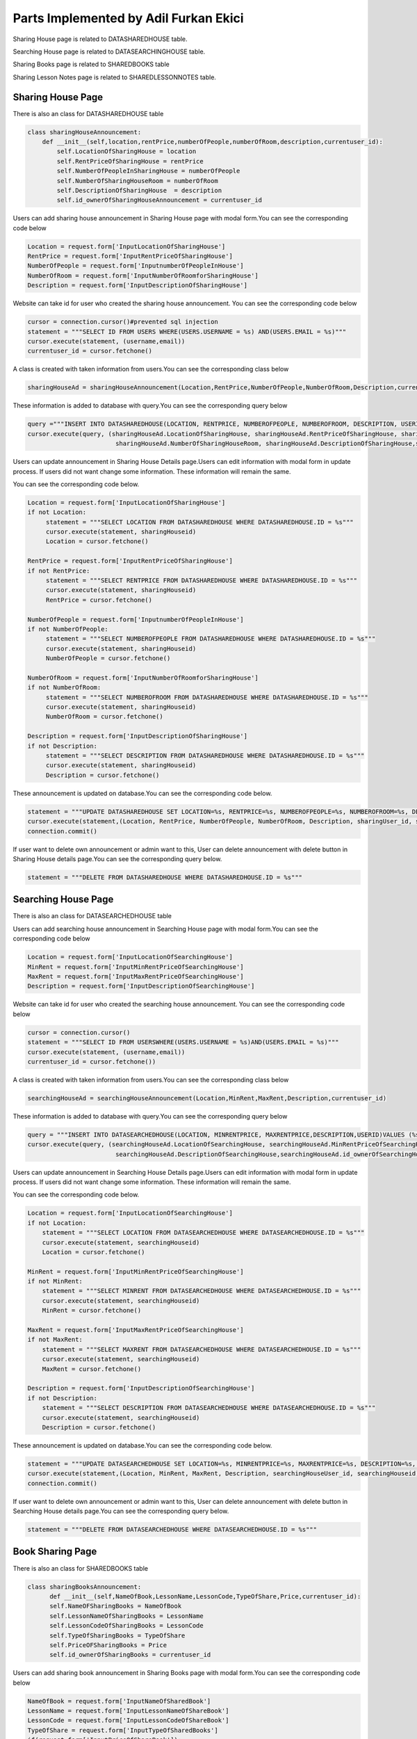 Parts Implemented by Adil Furkan Ekici
======================================

Sharing House page is related to DATASHAREDHOUSE table.

Searching House page is related to DATASEARCHINGHOUSE table.

Sharing Books page is related to SHAREDBOOKS table

Sharing Lesson Notes page is related to SHAREDLESSONNOTES table.



Sharing House Page
------------------

There is also an class for DATASHAREDHOUSE table

.. code-block:: python

    class sharingHouseAnnouncement:
        def __init__(self,location,rentPrice,numberOfPeople,numberOfRoom,description,currentuser_id):
            self.LocationOfSharingHouse = location
            self.RentPriceOfSharingHouse = rentPrice
            self.NumberOfPeopleInSharingHouse = numberOfPeople
            self.NumberOfSharingHouseRoom = numberOfRoom
            self.DescriptionOfSharingHouse  = description
            self.id_ownerOfSharingHouseAnnouncement = currentuser_id


Users can add sharing house announcement in Sharing House page with modal form.You can see the corresponding code below

.. code-block:: python

      Location = request.form['InputLocationOfSharingHouse']
      RentPrice = request.form['InputRentPriceOfSharingHouse']
      NumberOfPeople = request.form['InputnumberOfPeopleInHouse']
      NumberOfRoom = request.form['InputNumberOfRoomforSharingHouse']
      Description = request.form['InputDescriptionOfSharingHouse']

Website can take id for user who created the sharing house announcement. You can see the corresponding code below

.. code-block:: python

      cursor = connection.cursor()#prevented sql injection
      statement = """SELECT ID FROM USERS WHERE(USERS.USERNAME = %s) AND(USERS.EMAIL = %s)"""
      cursor.execute(statement, (username,email))
      currentuser_id = cursor.fetchone()

A class is created with taken information from users.You can see the corresponding class below

.. code-block:: python

       sharingHouseAd = sharingHouseAnnouncement(Location,RentPrice,NumberOfPeople,NumberOfRoom,Description,currentuser_id)

These information is added to database with query.You can see the corresponding query below

.. code-block:: python

      query ="""INSERT INTO DATASHAREDHOUSE(LOCATION, RENTPRICE, NUMBEROFPEOPLE, NUMBEROFROOM, DESCRIPTION, USERID) VALUES (%s, %s, %s, %s, %s, %s)"""
      cursor.execute(query, (sharingHouseAd.LocationOfSharingHouse, sharingHouseAd.RentPriceOfSharingHouse, sharingHouseAd.NumberOfPeopleInSharingHouse,
                              sharingHouseAd.NumberOfSharingHouseRoom, sharingHouseAd.DescriptionOfSharingHouse,sharingHouseAd.id_ownerOfSharingHouseAnnouncement))


Users can update announcement in Sharing House Details page.Users can edit information with modal form in update process. If users did not want change some information. These information will remain the same.

You can see the corresponding code below.

.. code-block:: python

      Location = request.form['InputLocationOfSharingHouse']
      if not Location:
           statement = """SELECT LOCATION FROM DATASHAREDHOUSE WHERE DATASHAREDHOUSE.ID = %s"""
           cursor.execute(statement, sharingHouseid)
           Location = cursor.fetchone()

      RentPrice = request.form['InputRentPriceOfSharingHouse']
      if not RentPrice:
           statement = """SELECT RENTPRICE FROM DATASHAREDHOUSE WHERE DATASHAREDHOUSE.ID = %s"""
           cursor.execute(statement, sharingHouseid)
           RentPrice = cursor.fetchone()

      NumberOfPeople = request.form['InputnumberOfPeopleInHouse']
      if not NumberOfPeople:
           statement = """SELECT NUMBEROFPEOPLE FROM DATASHAREDHOUSE WHERE DATASHAREDHOUSE.ID = %s"""
           cursor.execute(statement, sharingHouseid)
           NumberOfPeople = cursor.fetchone()

      NumberOfRoom = request.form['InputNumberOfRoomforSharingHouse']
      if not NumberOfRoom:
           statement = """SELECT NUMBEROFROOM FROM DATASHAREDHOUSE WHERE DATASHAREDHOUSE.ID = %s"""
           cursor.execute(statement, sharingHouseid)
           NumberOfRoom = cursor.fetchone()

      Description = request.form['InputDescriptionOfSharingHouse']
      if not Description:
           statement = """SELECT DESCRIPTION FROM DATASHAREDHOUSE WHERE DATASHAREDHOUSE.ID = %s"""
           cursor.execute(statement, sharingHouseid)
           Description = cursor.fetchone()

These announcement is updated on database.You can see the corresponding code below.

.. code-block:: python

      statement = """UPDATE DATASHAREDHOUSE SET LOCATION=%s, RENTPRICE=%s, NUMBEROFPEOPLE=%s, NUMBEROFROOM=%s, DESCRIPTION=%s, USERID=%s WHERE DATASHAREDHOUSE.ID=%s"""
      cursor.execute(statement,(Location, RentPrice, NumberOfPeople, NumberOfRoom, Description, sharingUser_id, sharingHouseid))
      connection.commit()

If user want to delete own announcement or admin want to this, User can delete announcement with delete button in Sharing House details page.You can see the corresponding query below.

.. code-block:: python

       statement = """DELETE FROM DATASHAREDHOUSE WHERE DATASHAREDHOUSE.ID = %s"""

.. raw:: latex

    \newpage

Searching House Page
--------------------

There is also an class for DATASEARCHEDHOUSE table

.. code-block::python

      class searchingHouseAnnouncement:
            def __init__(self,location,mixRent,maxRent,description,currentuser_id):
                  self.LocationOfSearchingHouse = location
                  self.MinRentPriceOfSearchingHouse = mixRent
                  self.MaxRentPriceOfSearchingHouse = maxRent
                  self.DescriptionOfSearchingHouse = description
                  self.id_ownerOfSearchingHouseAnnouncement = currentuser_id



Users can add searching house announcement in Searching House page with modal form.You can see the corresponding code below

.. code-block:: python

      Location = request.form['InputLocationOfSearchingHouse']
      MinRent = request.form['InputMinRentPriceOfSearchingHouse']
      MaxRent = request.form['InputMaxRentPriceOfSearchingHouse']
      Description = request.form['InputDescriptionOfSearchingHouse']

Website can take id for user who created the searching house announcement. You can see the corresponding code below

.. code-block:: python

            cursor = connection.cursor()
            statement = """SELECT ID FROM USERSWHERE(USERS.USERNAME = %s)AND(USERS.EMAIL = %s)"""
            cursor.execute(statement, (username,email))
            currentuser_id = cursor.fetchone())

A class is created with taken information from users.You can see the corresponding class below

.. code-block:: python

      searchingHouseAd = searchingHouseAnnouncement(Location,MinRent,MaxRent,Description,currentuser_id)

These information is added to database with query.You can see the corresponding query below

.. code-block:: python

      query = """INSERT INTO DATASEARCHEDHOUSE(LOCATION, MINRENTPRICE, MAXRENTPRICE,DESCRIPTION,USERID)VALUES (%s,%s,%s,%s,%s)"""
      cursor.execute(query, (searchingHouseAd.LocationOfSearchingHouse, searchingHouseAd.MinRentPriceOfSearchingHouse, searchingHouseAd.MaxRentPriceOfSearchingHouse,
                              searchingHouseAd.DescriptionOfSearchingHouse,searchingHouseAd.id_ownerOfSearchingHouseAnnouncement))

Users can update announcement in Searching House Details page.Users can edit information with modal form in update process. If users did not want change some information. These information will remain the same.

You can see the corresponding code below.

.. code-block:: python

       Location = request.form['InputLocationOfSearchingHouse']
       if not Location:
           statement = """SELECT LOCATION FROM DATASEARCHEDHOUSE WHERE DATASEARCHEDHOUSE.ID = %s"""
           cursor.execute(statement, searchingHouseid)
           Location = cursor.fetchone()

       MinRent = request.form['InputMinRentPriceOfSearchingHouse']
       if not MinRent:
           statement = """SELECT MINRENT FROM DATASEARCHEDHOUSE WHERE DATASEARCHEDHOUSE.ID = %s"""
           cursor.execute(statement, searchingHouseid)
           MinRent = cursor.fetchone()

       MaxRent = request.form['InputMaxRentPriceOfSearchingHouse']
       if not MaxRent:
           statement = """SELECT MAXRENT FROM DATASEARCHEDHOUSE WHERE DATASEARCHEDHOUSE.ID = %s"""
           cursor.execute(statement, searchingHouseid)
           MaxRent = cursor.fetchone()

       Description = request.form['InputDescriptionOfSearchingHouse']
       if not Description:
           statement = """SELECT DESCRIPTION FROM DATASEARCHEDHOUSE WHERE DATASEARCHEDHOUSE.ID = %s"""
           cursor.execute(statement, searchingHouseid)
           Description = cursor.fetchone()

These announcement is updated on database.You can see the corresponding code below.

.. code-block:: python

      statement = """UPDATE DATASEARCHEDHOUSE SET LOCATION=%s, MINRENTPRICE=%s, MAXRENTPRICE=%s, DESCRIPTION=%s, USERID=%s WHERE DATASEARCHEDHOUSE.ID=%s"""
      cursor.execute(statement,(Location, MinRent, MaxRent, Description, searchingHouseUser_id, searchingHouseid))
      connection.commit()

If user want to delete own announcement or admin want to this, User can delete announcement with delete button in Searching House details page.You can see the corresponding query below.

.. code-block:: python

      statement = """DELETE FROM DATASEARCHEDHOUSE WHERE DATASEARCHEDHOUSE.ID = %s"""

.. raw:: latex

    \newpage

Book Sharing Page
-----------------

There is also an class for SHAREDBOOKS table

.. code-block:: python

      class sharingBooksAnnouncement:
            def __init__(self,NameOfBook,LessonName,LessonCode,TypeOfShare,Price,currentuser_id):
            self.NameOFSharingBooks = NameOfBook
            self.LessonNameOfSharingBooks = LessonName
            self.LessonCodeOfSharingBooks = LessonCode
            self.TypeOfSharingBooks = TypeOfShare
            self.PriceOFSharingBooks = Price
            self.id_ownerOfSharingBooks = currentuser_id


Users can add sharing book announcement in Sharing Books page with modal form.You can see the corresponding code below

.. code-block:: python

      NameOfBook = request.form['InputNameOfSharedBook']
      LessonName = request.form['InputLessonNameOfShareBook']
      LessonCode = request.form['InputLessonCodeOfShareBook']
      TypeOfShare = request.form['InputTypeOfSharedBooks']
      if(request.form['InputPriceOfShareBook']):
         Price = request.form['InputPriceOfShareBook']
      else:
         Price = None

Website can take id for user who created the sharing book announcement. You can see the corresponding code below

.. code-block:: python

            cursor = connection.cursor()
            statement = """SELECT ID FROM USERSWHERE(USERS.USERNAME = %s)AND(USERS.EMAIL = %s)"""
            cursor.execute(statement, (username,email))
            currentuser_id = cursor.fetchone())

A class is created with taken information from users.You can see the corresponding class below

.. code-block:: python

     sharedBooksAd = sharingBooksAnnouncement(NameOfBook,LessonName,LessonCode,TypeOfShare,Price,currentuser_id)

These information is added to database with query.You can see the corresponding query below

.. code-block:: python

      query = """INSERT INTO SHAREDBOOKS(NAMEOFBOOK, LESSONNAME, LESSONCODE,TYPEOFSHARE,PRICE,USERID)VALUES (%s,%s,%s,%s,%s,%s)"""
      cursor.execute(query, (sharedBooksAd.NameOFSharingBooks,sharedBooksAd.LessonNameOfSharingBooks,
                             sharedBooksAd.LessonCodeOfSharingBooks,sharedBooksAd.TypeOfSharingBooks,
                             sharedBooksAd.PriceOFSharingBooks,sharedBooksAd.id_ownerOfSharingBooks))
      connection.commit()

Users can update announcement in Sharing Books Details page.Users can edit information with modal form in update process. If users did not want change some information. These information will remain the same.

You can see the corresponding code below.

.. code-block:: python

            NameOfBook = request.form['InputNameOfSharedBook']
            if not NameOfBook:
               statement = """SELECT NAMEOFBOOK FROM SHAREDBOOKS WHERE SHAREDBOOKS.ID = %s"""
               cursor.execute(statement, sharingBookid)
               NameOfBook = cursor.fetchone()

            LessonName = request.form['InputLessonNameOfShareBook']
            if not LessonName:
               statement = """SELECT LESSONNAME FROM SHAREDBOOKS WHERE SHAREDBOOKS.ID = %s"""
               cursor.execute(statement, sharingBookid)
               LessonName = cursor.fetchone()

            LessonCode = request.form['InputLessonCodeOfShareBook']
            if not LessonCode:
               statement = """SELECT LESSONCODE FROM SHAREDBOOKS WHERE SHAREDBOOKS.ID = %s"""
               cursor.execute(statement, sharingBookid)
               LessonCode = cursor.fetchone()

            TypeOfShare = request.form['InputTypeOfSharedBooks']
            if not TypeOfShare:
               statement = """SELECT TYPEOFSHARE FROM SHAREDBOOKS WHERE SHAREDBOOKS.ID = %s"""
               cursor.execute(statement, sharingBookid)
               TypeOfShare = cursor.fetchone()

            Price = request.form['InputPriceOfShareBook']
            if not Price:
               statement = """SELECT PRICE FROM SHAREDBOOKS WHERE SHAREDBOOKS.ID = %s"""
               cursor.execute(statement, sharingBookid)
               Price = cursor.fetchone()

These announcement is updated on database.You can see the corresponding code below.

.. code-block:: python

       statement = """UPDATE SHAREDBOOKS SET NAMEOFBOOK=%s, LESSONNAME=%s, LESSONCODE=%s, TYPEOFSHARE=%s, PRICE=%s, USERID=%s WHERE SHAREDBOOKS.ID=%s"""
       cursor.execute(statement,(NameOfBook, LessonName, LessonCode, TypeOfShare, Price, sharingUser_id,sharingBookid))
       connection.commit()

If user want to delete own announcement or admin want to this, User can delete announcement with delete button in Sharing Books Details page.You can see the corresponding query below.

.. code-block:: python

      statement = """DELETE FROM SHAREDBOOKS WHERE SHAREDBOOKS.ID = %s"""

.. raw:: latex

    \newpage


Note Sharing Page
-----------------

There is also an class for SHAREDLESSONNOTES table

.. code-block:: python

      class sharingLessonNotesAnnouncement:
            def __init__(self,NameOfLessonNote,LessonName,LessonCode,TeacherName,currentuser_id):
                 self.NameOFSharingLessonNote = NameOfLessonNote
                 self.LessonNameOfSharingLessonNote = LessonName
                 self.LessonCodeOfSharingLessonNote = LessonCode
                 self.TeacherNameOFSharingLessonNote = TeacherName
                 self.id_ownerOfSharingLessonNote = currentuser_id

Users can add sharing book announcement in Sharing Lesson Notes page with modal form.You can see the corresponding code below

.. code-block:: python

       NameOfLessonNote = request.form['InputNameOfSharedLessonNote']
       TeacherName = request.form['InputTeacherNameofSharedLessonNote']
       LessonName = request.form['InputLessonNameOfShareLessonNote']
       LessonCode = request.form['InputLessonCodeOfShareLessonNote']

Website can take id for user who created the sharing lesson notes announcement. You can see the corresponding code below

.. code-block:: python

            cursor = connection.cursor()
            statement = """SELECT ID FROM USERSWHERE(USERS.USERNAME = %s)AND(USERS.EMAIL = %s)"""
            cursor.execute(statement, (username,email))
            currentuser_id = cursor.fetchone())

A class is created with taken information from users.You can see the corresponding class below

.. code-block:: python

     sharedBooksAd = sharingBooksAnnouncement(NameOfBook,LessonName,LessonCode,TypeOfShare,Price,currentuser_id)

These information is added to database with query.You can see the corresponding query below

.. code-block:: python

      query = """INSERT INTO SHAREDLESSONNOTES(NAMEOFNOTES, LESSONNAME, LESSONCODE,TEACHERNAME,USERID)VALUES (%s,%s,%s,%s,%s)"""
      cursor.execute(query, (sharedLessonNotesAd.NameOFSharingLessonNote,sharedLessonNotesAd.LessonNameOfSharingLessonNote,sharedLessonNotesAd.LessonCodeOfSharingLessonNote,
                             sharedLessonNotesAd.TeacherNameOFSharingLessonNote,sharedLessonNotesAd.id_ownerOfSharingLessonNote))
      connection.commit()

Users can update announcement in Sharing Lesson Notes Details page.Users can edit information with modal form in update process. If users did not want change some information. These information will remain the same.

You can see the corresponding code below.

.. code-block:: python

            NameOfLessonNote = request.form['InputNameOfSharedLessonNote']
            if not NameOfLessonNote:
                statement = """SELECT NAMEOFNOTES FROM SHAREDLESSONNOTES WHERE SHAREDLESSONNOTES.ID = %s"""
                cursor.execute(statement, sharingLessonNotesid)
                NameOfLessonNote = cursor.fetchone()

            TeacherName = request.form['InputTeacherNameofSharedLessonNote']
            if not TeacherName:
                statement = """SELECT TEACHERNAME FROM SHAREDLESSONNOTES WHERE SHAREDLESSONNOTES.ID = %s"""
                cursor.execute(statement, sharingLessonNotesid)
                TeacherName = cursor.fetchone()

            LessonName = request.form['InputLessonNameOfShareLessonNote']
            if not LessonName:
                statement = """SELECT LESSONNAME FROM SHAREDLESSONNOTES WHERE SHAREDLESSONNOTES.ID = %s"""
                cursor.execute(statement, sharingLessonNotesid)
                LessonName = cursor.fetchone()

            LessonCode = request.form['InputLessonCodeOfShareLessonNote']
            if not LessonCode:
                statement = """SELECT LESSONCODE FROM SHAREDLESSONNOTES WHERE SHAREDLESSONNOTES.ID = %s"""
                cursor.execute(statement, sharingLessonNotesid)
                LessonCode = cursor.fetchone()

These announcement is updated on database.You can see the corresponding code below.

.. code-block:: python

       statement = """UPDATE SHAREDLESSONNOTES SET NAMEOFNOTES=%s, LESSONNAME=%s, LESSONCODE=%s, TEACHERNAME=%s, USERID=%s WHERE SHAREDLESSONNOTES.ID=%s"""
       cursor.execute(statement,(NameOfLessonNote, LessonName, LessonCode,  TeacherName, sharingUser_id, sharingLessonNotesid))
       connection.commit()

If user want to delete own announcement or admin want to this, User can delete announcement with delete button in Sharing Lesson Notes Details page.You can see the corresponding query below.

.. code-block:: python

      statement = """DELETE FROM SHAREDLESSONNOTES WHERE SHAREDLESSONNOTES.ID = %s"""

.. raw:: latex

    \newpage